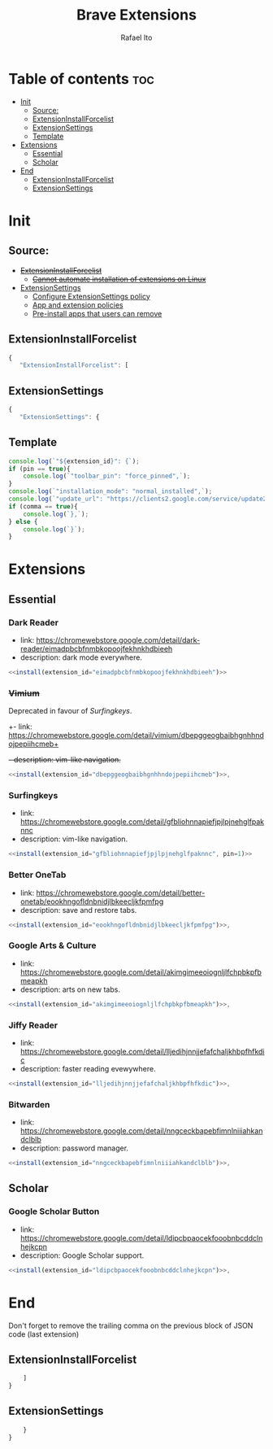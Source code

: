 #+TITLE: Brave Extensions
#+AUTHOR: Rafael Ito
#+PROPERTY: header-args :padline no :tangle extension_install_policy.json
#+DESCRIPTION: config file to automate the installation of Brave extensions
#+STARTUP: showeverything
#+auto_tangle: t

* Table of contents :toc:
- [[#init][Init]]
  - [[#source][Source:]]
  - [[#extensioninstallforcelist][ExtensionInstallForcelist]]
  - [[#extensionsettings][ExtensionSettings]]
  - [[#template][Template]]
- [[#extensions][Extensions]]
  - [[#essential][Essential]]
  - [[#scholar][Scholar]]
- [[#end][End]]
  - [[#extensioninstallforcelist-1][ExtensionInstallForcelist]]
  - [[#extensionsettings-1][ExtensionSettings]]

* Init
** Source:
- +[[https://chromeenterprise.google/policies/#ExtensionInstallForcelist][ExtensionInstallForcelist]]+
  - +[[https://github.com/brave/brave-browser/issues/23966][Cannot automate installation of extensions on Linux]]+
- [[https://chromeenterprise.google/policies/?policy=ExtensionSettings][ExtensionSettings]]
  - [[https://support.google.com/chrome/a/answer/9867568][Configure ExtensionSettings policy]]
  - [[https://support.google.com/chrome/a/answer/7666985][App and extension policies]]
  - [[https://support.google.com/chrome/a/answer/7517525?sjid=12770101199311978400-SA#choose&zippy=%2Cset-installation-policies-automatically-install-force-install-allow-or-block%2Cpin-app-or-extension-updates][Pre-install apps that users can remove]]
** ExtensionInstallForcelist
#+begin_src js :tangle no
{
   "ExtensionInstallForcelist": [
#+end_src
** ExtensionSettings
#+begin_src js
{
   "ExtensionSettings": {
#+end_src
** Template
#+name: install
#+begin_src js :var pin=0 comma=1 extension_id="aaaaaaaaaaaaaaaaaaaaaaaaaaaaaaaa" :results output :tangle no
console.log(`"${extension_id}": {`);
if (pin == true){
    console.log(`"toolbar_pin": "force_pinned",`);
}
console.log(`"installation_mode": "normal_installed",`);
console.log(`"update_url": "https://clients2.google.com/service/update2/crx"`);
if (comma == true){
    console.log(`},`);
} else {
    console.log(`}`);
}
#+end_src
* Extensions
** Essential
*** Dark Reader
- link: https://chromewebstore.google.com/detail/dark-reader/eimadpbcbfnmbkopoojfekhnkhdbieeh
- description: dark mode everywhere.
#+begin_src js :noweb yes
  <<install(extension_id="eimadpbcbfnmbkopoojfekhnkhdbieeh")>>
#+end_src
*** +Vimium+
Deprecated in favour of [[Surfingkeys]].
+- link: https://chromewebstore.google.com/detail/vimium/dbepggeogbaibhgnhhndojpepiihcmeb+
+- description: vim-like navigation.+
#+begin_src js :tangle no
<<install(extension_id="dbepggeogbaibhgnhhndojpepiihcmeb")>>,
#+end_src
*** Surfingkeys
- link: https://chromewebstore.google.com/detail/gfbliohnnapiefjpjlpjnehglfpaknnc
- description: vim-like navigation.
#+begin_src js :noweb yes
<<install(extension_id="gfbliohnnapiefjpjlpjnehglfpaknnc", pin=1)>>
#+end_src
*** Better OneTab
- link: https://chromewebstore.google.com/detail/better-onetab/eookhngofldnbnidjlbkeecljkfpmfpg
- description: save and restore tabs.
#+begin_src js :noweb yes
<<install(extension_id="eookhngofldnbnidjlbkeecljkfpmfpg")>>,
#+end_src
*** Google Arts & Culture
- link: https://chromewebstore.google.com/detail/akimgimeeoiognljlfchpbkpfbmeapkh
- description: arts on new tabs.
#+begin_src js :noweb yes
<<install(extension_id="akimgimeeoiognljlfchpbkpfbmeapkh")>>,
#+end_src
*** Jiffy Reader
- link: https://chromewebstore.google.com/detail/lljedihjnnjjefafchaljkhbpfhfkdic
- description: faster reading evewywhere.
#+begin_src js :noweb yes
<<install(extension_id="lljedihjnnjjefafchaljkhbpfhfkdic")>>,
#+end_src
*** Bitwarden
- link: https://chromewebstore.google.com/detail/nngceckbapebfimnlniiiahkandclblb
- description: password manager.
#+begin_src js :noweb yes
<<install(extension_id="nngceckbapebfimnlniiiahkandclblb")>>,
#+end_src
** Scholar
*** Google Scholar Button
- link: https://chromewebstore.google.com/detail/ldipcbpaocekfooobnbcddclnhejkcpn
- description: Google Scholar support.
#+begin_src js :noweb yes
<<install(extension_id="ldipcbpaocekfooobnbcddclnhejkcpn")>>,
#+end_src
#+end_src
* End
Don't forget to remove the trailing comma on the previous block of JSON code (last extension)
** ExtensionInstallForcelist
#+begin_src js :tangle no
    ]
}
#+end_src
** ExtensionSettings
#+begin_src js
    }
}
#+end_src
